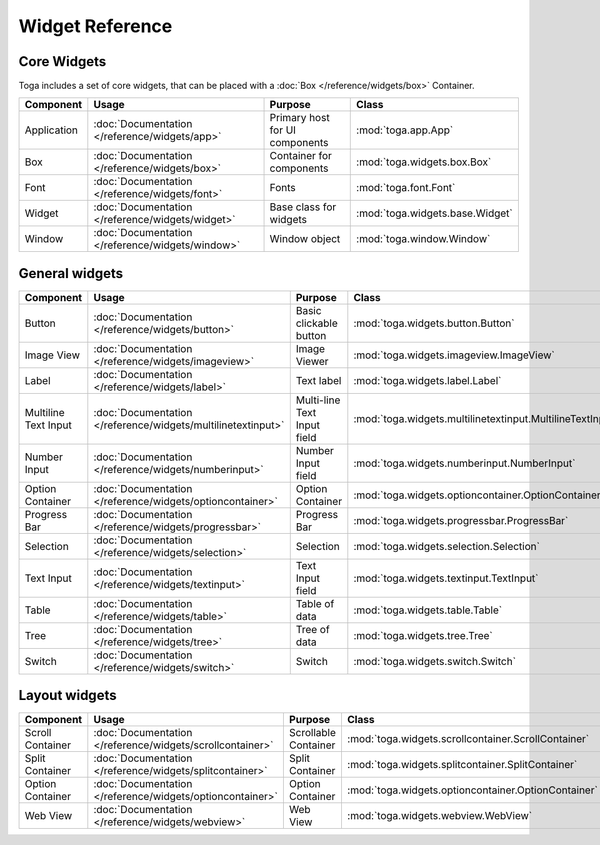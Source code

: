 .. _widget-reference:

================
Widget Reference
================

------------
Core Widgets
------------

Toga includes a set of core widgets, that can be placed with a :doc:`Box </reference/widgets/box>` Container.

==================== ============================================================ ====================================== ===================================================================
Component            Usage                                                        Purpose                                Class
==================== ============================================================ ====================================== ===================================================================
Application          :doc:`Documentation </reference/widgets/app>`                Primary host for UI components         :mod:`toga.app.App`
Box                  :doc:`Documentation </reference/widgets/box>`                Container for components               :mod:`toga.widgets.box.Box`
Font                 :doc:`Documentation </reference/widgets/font>`               Fonts                                  :mod:`toga.font.Font`
Widget               :doc:`Documentation </reference/widgets/widget>`             Base class for widgets                 :mod:`toga.widgets.base.Widget`
Window               :doc:`Documentation </reference/widgets/window>`             Window object                          :mod:`toga.window.Window`
==================== ============================================================ ====================================== ===================================================================

---------------
General widgets
---------------

==================== ============================================================ ====================================== ===================================================================
Component            Usage                                                        Purpose                                Class
==================== ============================================================ ====================================== ===================================================================
Button               :doc:`Documentation </reference/widgets/button>`             Basic clickable button                 :mod:`toga.widgets.button.Button`
Image View           :doc:`Documentation </reference/widgets/imageview>`          Image Viewer                           :mod:`toga.widgets.imageview.ImageView`
Label                :doc:`Documentation </reference/widgets/label>`              Text label                             :mod:`toga.widgets.label.Label`
Multiline Text Input :doc:`Documentation </reference/widgets/multilinetextinput>` Multi-line Text Input field            :mod:`toga.widgets.multilinetextinput.MultilineTextInput`
Number Input         :doc:`Documentation </reference/widgets/numberinput>`        Number Input field                     :mod:`toga.widgets.numberinput.NumberInput`
Option Container     :doc:`Documentation </reference/widgets/optioncontainer>`    Option Container                       :mod:`toga.widgets.optioncontainer.OptionContainer`
Progress Bar         :doc:`Documentation </reference/widgets/progressbar>`        Progress Bar                           :mod:`toga.widgets.progressbar.ProgressBar`
Selection            :doc:`Documentation </reference/widgets/selection>`          Selection                              :mod:`toga.widgets.selection.Selection`
Text Input           :doc:`Documentation </reference/widgets/textinput>`          Text Input field                       :mod:`toga.widgets.textinput.TextInput`
Table                :doc:`Documentation </reference/widgets/table>`              Table of data                          :mod:`toga.widgets.table.Table`
Tree                 :doc:`Documentation </reference/widgets/tree>`               Tree of data                           :mod:`toga.widgets.tree.Tree`
Switch               :doc:`Documentation </reference/widgets/switch>`             Switch                                 :mod:`toga.widgets.switch.Switch`
==================== ============================================================ ====================================== ===================================================================

--------------
Layout widgets
--------------

==================== ============================================================ ====================================== ===================================================================
Component            Usage                                                        Purpose                                Class
==================== ============================================================ ====================================== ===================================================================
Scroll Container     :doc:`Documentation </reference/widgets/scrollcontainer>`    Scrollable Container                   :mod:`toga.widgets.scrollcontainer.ScrollContainer`
Split Container      :doc:`Documentation </reference/widgets/splitcontainer>`     Split Container                        :mod:`toga.widgets.splitcontainer.SplitContainer`
Option Container     :doc:`Documentation </reference/widgets/optioncontainer>`    Option Container                       :mod:`toga.widgets.optioncontainer.OptionContainer`
Web View             :doc:`Documentation </reference/widgets/webview>`            Web View                               :mod:`toga.widgets.webview.WebView`
==================== ============================================================ ====================================== ===================================================================
